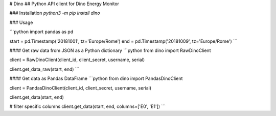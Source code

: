 # Dino
## Python API client for Dino Energy Monitor

### Installation
`python3 -m pip install dino`

### Usage

```python
import pandas as pd

start = pd.Timestamp('20181001', tz='Europe/Rome')
end = pd.Timestamp('20181009', tz='Europe/Rome')
```

#### Get raw data from JSON as a Python dictionary
```python
from dino import RawDinoClient

client = RawDinoClient(client_id, client_secret, username, serial)

client.get_data_raw(start, end)
```

#### Get data as Pandas DataFrame
```python
from dino import PandasDinoClient

client = PandasDinoClient(client_id, client_secret, username, serial)

client.get_data(start, end)

# filter specific columns
client.get_data(start, end, columns=['E0', 'E1'])
```


